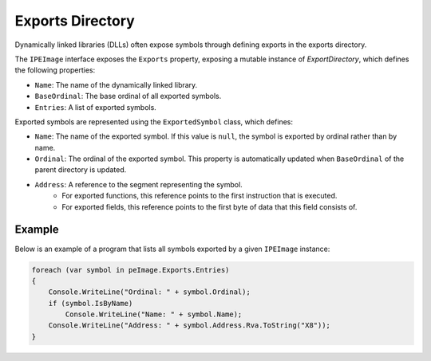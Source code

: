 Exports Directory
=================

Dynamically linked libraries (DLLs) often expose symbols through defining exports in the exports directory. 

The ``IPEImage`` interface exposes the ``Exports`` property, exposing a mutable instance of `ExportDirectory`, which defines the following properties:

- ``Name``: The name of the dynamically linked library.
- ``BaseOrdinal``: The base ordinal of all exported symbols.
- ``Entries``: A list of exported symbols.

Exported symbols are represented using the ``ExportedSymbol`` class, which defines:

- ``Name``: The name of the exported symbol. If this value is ``null``, the symbol is exported by ordinal rather than by name.
- ``Ordinal``: The ordinal of the exported symbol. This property is automatically updated when ``BaseOrdinal`` of the parent directory is updated.
- ``Address``: A reference to the segment representing the symbol. 
    - For exported functions, this reference points to the first instruction that is executed. 
    - For exported fields, this reference points to the first byte of data that this field consists of.


Example
-------

Below is an example of a program that lists all symbols exported by a given ``IPEImage`` instance: 

.. code-block:: csharp

    foreach (var symbol in peImage.Exports.Entries)
    {
        Console.WriteLine("Ordinal: " + symbol.Ordinal);
        if (symbol.IsByName) 
            Console.WriteLine("Name: " + symbol.Name);
        Console.WriteLine("Address: " + symbol.Address.Rva.ToString("X8"));
    }

